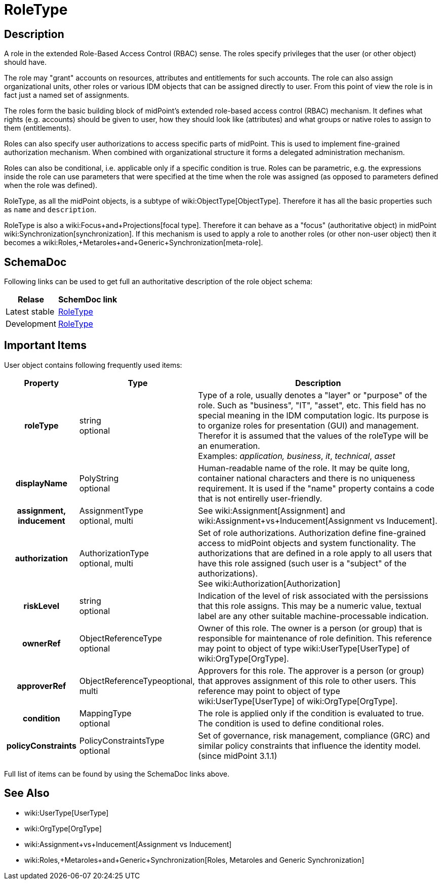 = RoleType
:page-archived: true
:page-obsolete: true
:page-wiki-name: RoleType
:page-wiki-metadata-create-user: semancik
:page-wiki-metadata-create-date: 2014-01-09T14:23:53.849+01:00
:page-wiki-metadata-modify-user: semancik
:page-wiki-metadata-modify-date: 2015-03-23T14:58:20.791+01:00


== Description

A role in the extended Role-Based Access Control (RBAC) sense.
The roles specify privileges that the user (or other object) should have.

The role may "grant" accounts on resources, attributes and entitlements for such accounts.
The role can also assign organizational units, other roles or various IDM objects that can be assigned directly to user.
From this point of view the role is in fact just a named set of assignments.

The roles form the basic building block of midPoint's extended role-based access control (RBAC) mechanism.
It defines what rights (e.g. accounts) should be given to user, how they should look like (attributes) and what groups or native roles to assign to them (entitlements).

Roles can also specify user authorizations to access specific parts of midPoint.
This is used to implement fine-grained authorization mechanism.
When combined with organizational structure it forms a delegated administration mechanism.

Roles can also be conditional, i.e. applicable only if a specific condition is true.
Roles can be parametric, e.g. the expressions inside the role can use parameters that were specified at the time when the role was assigned (as opposed to parameters defined when the role was defined).

RoleType, as all the midPoint objects, is a subtype of wiki:ObjectType[ObjectType]. Therefore it has all the basic properties such as `name` and `description`.

RoleType is also a wiki:Focus+and+Projections[focal type]. Therefore it can behave as a "focus" (authoritative object) in midPoint wiki:Synchronization[synchronization]. If this mechanism is used to apply a role to another roles (or other non-user object) then it becomes a wiki:Roles,+Metaroles+and+Generic+Synchronization[meta-role].


== SchemaDoc

Following links can be used to get full an authoritative description of the role object schema:

[%autowidth]
|===
| Relase | SchemDoc link

| Latest stable
| link:https://www.evolveum.com/downloads/midpoint/latest/schemadoc/http---midpoint-evolveum-com-xml-ns-public-common-common-3/object/RoleType.html[RoleType]


| Development
| link:http://athena.evolveum.com/builds/master/latest/schemadoc/http---midpoint-evolveum-com-xml-ns-public-common-common-3/object/RoleType.html[RoleType]


|===


== Important Items

User object contains following frequently used items:

[%autowidth,cols="h,1,1"]
|===
| Property | Type | Description

| roleType
| string +
 optional
| Type of a role, usually denotes a "layer" or "purpose" of the role.
Such as "business", "IT", "asset", etc.
This field has no special meaning in the IDM computation logic.
Its purpose is to organize roles for presentation (GUI) and management.
Therefor it is assumed that the values of the roleType will be an enumeration. +
 Examples: _application, business_, _it_, _technical_, _asset_


| displayName
| PolyString  +
 optional
| Human-readable name of the role.
It may be quite long, container national characters and there is no uniqueness requirement.
It is used if the "name" property contains a code that is not entirelly user-friendly.


| assignment, inducement
| AssignmentType +
 optional, multi
| See wiki:Assignment[Assignment] and wiki:Assignment+vs+Inducement[Assignment vs Inducement].


| authorization
| AuthorizationType +
 optional, multi
| Set of role authorizations.
Authorization define fine-grained access to midPoint objects and system functionality.
The authorizations that are defined in a role apply to all users that have this role assigned (such user is a "subject" of the authorizations). +
See wiki:Authorization[Authorization]


| riskLevel
| string +
optional
| Indication of the level of risk associated with the persissions that this role assigns.
This may be a numeric value, textual label are any other suitable machine-processable indication.


| ownerRef
| ObjectReferenceType +
optional
| Owner of this role.
The owner is a person (or group) that is responsible for maintenance of role definition.
This reference may point to object of type wiki:UserType[UserType] of wiki:OrgType[OrgType].


| approverRef
| ObjectReferenceTypeoptional, multi
| Approvers for this role.
The approver is a person (or group) that approves assignment of this role to other users.
This reference may point to object of type wiki:UserType[UserType] of wiki:OrgType[OrgType].


| condition
| MappingType +
optional
| The role is applied only if the condition is evaluated to true.
The condition is used to define conditional roles.


| policyConstraints
| PolicyConstraintsType +
optional
| Set of governance, risk management, compliance (GRC) and similar policy constraints that influence the identity model. +
(since midPoint 3.1.1)


|===

Full list of items can be found by using the SchemaDoc links above.


== See Also

* wiki:UserType[UserType]

* wiki:OrgType[OrgType]

* wiki:Assignment+vs+Inducement[Assignment vs Inducement]

* wiki:Roles,+Metaroles+and+Generic+Synchronization[Roles, Metaroles and Generic Synchronization]